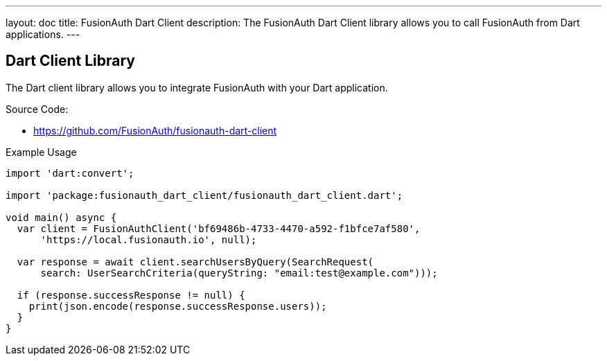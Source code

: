---
layout: doc
title: FusionAuth Dart Client
description: The FusionAuth Dart Client library allows you to call FusionAuth from Dart applications.
---

:sectnumlevels: 0

== Dart Client Library

The Dart client library allows you to integrate FusionAuth with your Dart application.

Source Code:

* https://github.com/FusionAuth/fusionauth-dart-client

Example Usage

```dart
import 'dart:convert';

import 'package:fusionauth_dart_client/fusionauth_dart_client.dart';

void main() async {
  var client = FusionAuthClient('bf69486b-4733-4470-a592-f1bfce7af580',
      'https://local.fusionauth.io', null);

  var response = await client.searchUsersByQuery(SearchRequest(
      search: UserSearchCriteria(queryString: "email:test@example.com")));

  if (response.successResponse != null) {
    print(json.encode(response.successResponse.users));
  }
}
```